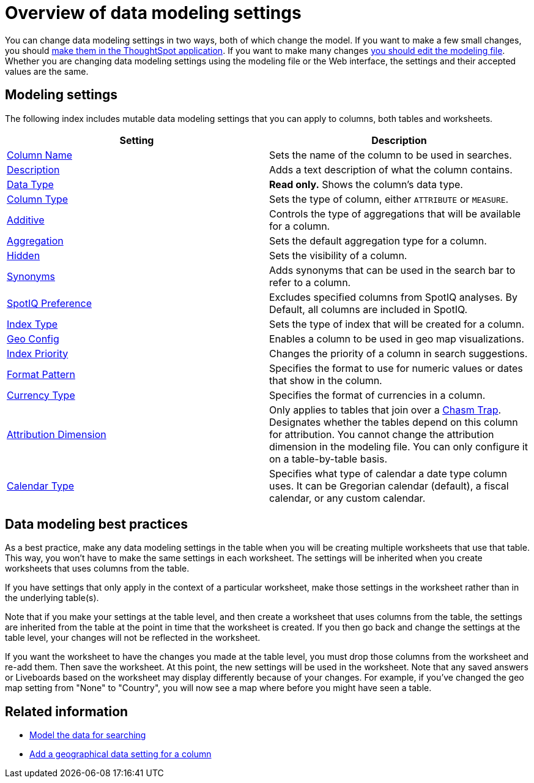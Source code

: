 = Overview of data modeling settings
:last_updated: 11/05/2021
:linkattrs:
:experimental:
:page-layout: default-cloud
:page-aliases: /admin/data-modeling/data-modeling-settings.adoc
:description: Learn about data modeling settings.



You can change data modeling settings in two ways, both of which change the model.
If you want to make a few small changes, you should xref:model-data-ui.adoc[make them in the ThoughtSpot application].
If you want to make many changes xref:data-modeling-edit.adoc#[you should edit the modeling file].
Whether you are changing data modeling settings using the modeling file or the Web interface, the settings and their accepted values are the same.

== Modeling settings

The following index includes mutable data modeling settings that you can apply to columns, both tables and worksheets.

|===
| Setting | Description

| xref:data-modeling-column-basics.adoc#change-the-column-name[Column Name]
| Sets the name of the column to be used in searches.

| xref:data-modeling-column-basics.adoc#change-column-description[Description]
| Adds a text description of what the column contains.

| xref:data-types.adoc#[Data Type]
| *Read only.* Shows the column's data type.

| xref:data-modeling-column-basics.adoc#change-column-type[Column Type]
| Sets the type of column, either `ATTRIBUTE` or `MEASURE`.

| xref:data-modeling-aggreg-additive.adoc#[Additive]
| Controls the type of aggregations that will be available for a column.

| xref:data-modeling-aggreg-additive.adoc#[Aggregation]
| Sets the default aggregation type for a column.

| xref:data-modeling-visibility.adoc#[Hidden]
| Sets the visibility of a column.

| xref:data-modeling-visibility.adoc#[Synonyms]
| Adds synonyms that can be used in the search bar to refer to a column.

| xref:spotiq-data-model-preferences.adoc#[SpotIQ Preference]
| Excludes specified columns from SpotIQ analyses.
By Default, all columns are included in SpotIQ.

| xref:data-modeling-index.adoc#[Index Type]
| Sets the type of index that will be created for a column.

| xref:data-modeling-geo-data.adoc#[Geo Config]
| Enables a column to be used in geo map visualizations.

| xref:data-modeling-index.adoc#[Index Priority]
| Changes the priority of a column in search suggestions.

| xref:data-modeling-patterns.adoc#[Format Pattern]
| Specifies the format to use for numeric values or dates that show in the column.

| xref:data-modeling-patterns.adoc#set-currency-type[Currency Type]
| Specifies the format of currencies in a column.

| xref:data-modeling-attributable-dimension.adoc#[Attribution Dimension]
| Only applies to tables that join over a xref:chasm-trap.adoc#[Chasm Trap].
Designates whether the tables depend on this column for attribution.
You cannot change the attribution dimension in the modeling file.
You can only configure it on a table-by-table basis.

| xref:connections-cust-cal.adoc[Calendar Type]
| Specifies what type of calendar a date type column uses.
It can be Gregorian calendar (default), a fiscal calendar, or any custom calendar.

|===

== Data modeling best practices

As a best practice, make any data modeling settings in the table when you will be creating multiple worksheets that use that table.
This way, you won't have to make the same settings in each worksheet.
The settings will be inherited when you create worksheets that uses columns from the table.

If you have settings that only apply in the context of a particular worksheet, make those settings in the worksheet rather than in the underlying table(s).

Note that if you make your settings at the table level, and then create a worksheet that uses columns from the table, the settings are inherited from the table at the point in time that the worksheet is created.
If you then go back and change the settings at the table level, your changes will not be reflected in the worksheet.

If you want the worksheet to have the changes you made at the table level, you must drop those columns from the worksheet and re-add them.
Then save the worksheet.
At this point, the new settings will be used in the worksheet.
Note that any saved answers or Liveboards based on the worksheet may display differently because of your changes.
For example, if you've changed the geo map setting from "None" to "Country", you will now see a map where before you might have seen a table.

== Related information

* xref:data-modeling.adoc[Model the data for searching]
* xref:data-modeling-geo-data.adoc[Add a geographical data setting for a column]
